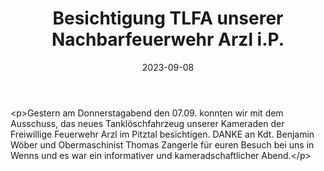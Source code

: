 #+TITLE: Besichtigung TLFA unserer Nachbarfeuerwehr Arzl i.P.
#+DATE: 2023-09-08
#+FACEBOOK_URL: https://facebook.com/ffwenns/posts/672810294881426

<p>Gestern am Donnerstagabend den 07.09. konnten wir mit dem Ausschuss, das neues Tanklöschfahrzeug unserer Kameraden der Freiwillige Feuerwehr Arzl im Pitztal besichtigen. DANKE an Kdt. Benjamin Wöber und Obermaschinist Thomas Zangerle für euren Besuch bei uns in Wenns und es war ein informativer und kameradschaftlicher Abend.</p>
